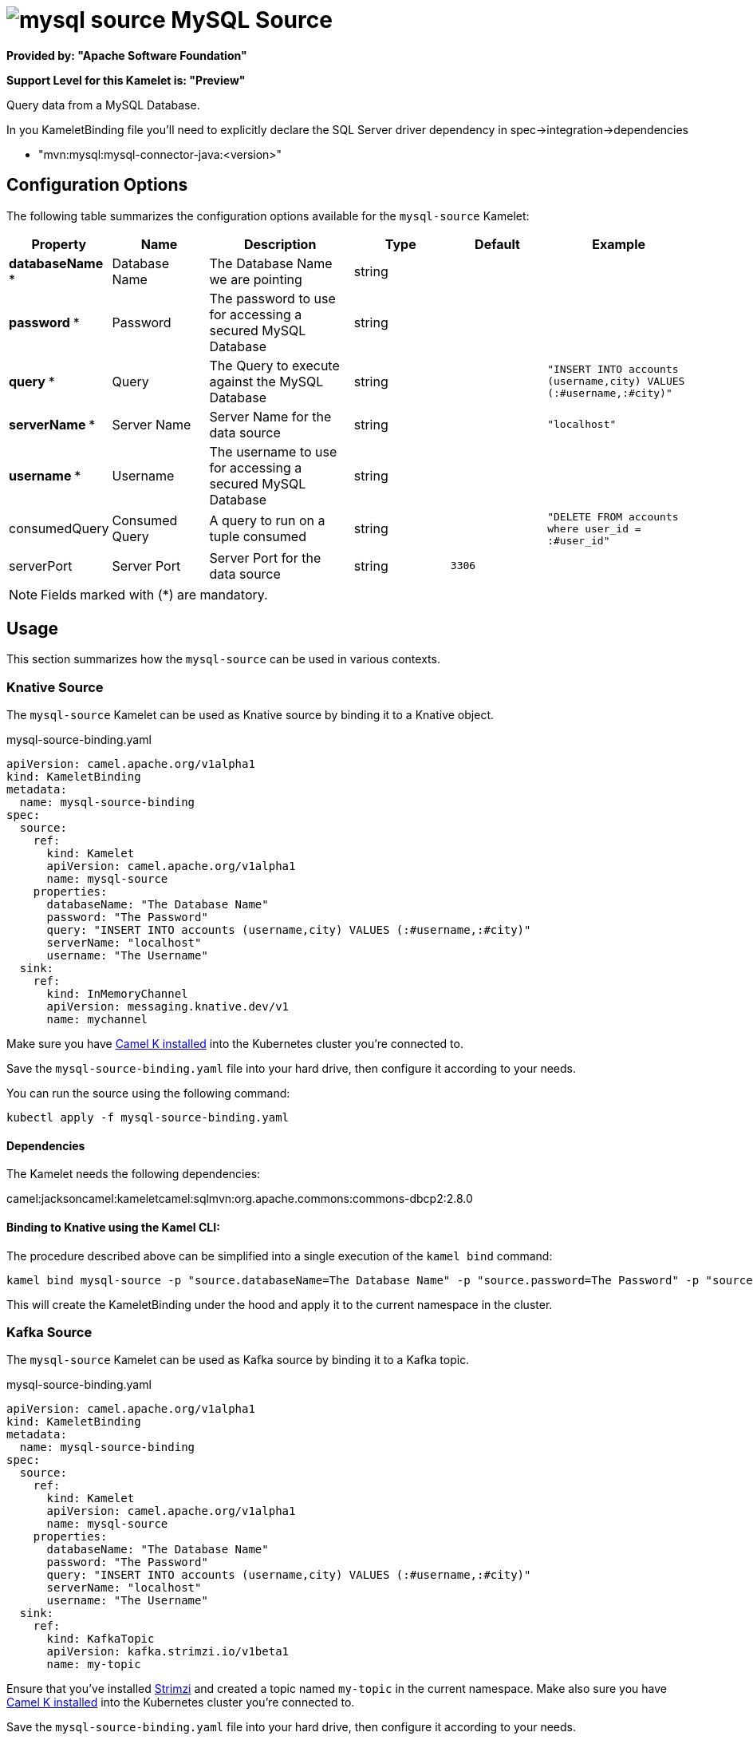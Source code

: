 // THIS FILE IS AUTOMATICALLY GENERATED: DO NOT EDIT
= image:kamelets/mysql-source.svg[] MySQL Source

*Provided by: "Apache Software Foundation"*

*Support Level for this Kamelet is: "Preview"*

Query data from a MySQL Database.

In you KameletBinding file you'll need to explicitly declare the SQL Server driver dependency in spec->integration->dependencies

- "mvn:mysql:mysql-connector-java:<version>"

== Configuration Options

The following table summarizes the configuration options available for the `mysql-source` Kamelet:
[width="100%",cols="2,^2,3,^2,^2,^3",options="header"]
|===
| Property| Name| Description| Type| Default| Example
| *databaseName {empty}* *| Database Name| The Database Name we are pointing| string| | 
| *password {empty}* *| Password| The password to use for accessing a secured MySQL Database| string| | 
| *query {empty}* *| Query| The Query to execute against the MySQL Database| string| | `"INSERT INTO accounts (username,city) VALUES (:#username,:#city)"`
| *serverName {empty}* *| Server Name| Server Name for the data source| string| | `"localhost"`
| *username {empty}* *| Username| The username to use for accessing a secured MySQL Database| string| | 
| consumedQuery| Consumed Query| A query to run on a tuple consumed| string| | `"DELETE FROM accounts where user_id = :#user_id"`
| serverPort| Server Port| Server Port for the data source| string| `3306`| 
|===

NOTE: Fields marked with ({empty}*) are mandatory.

== Usage

This section summarizes how the `mysql-source` can be used in various contexts.

=== Knative Source

The `mysql-source` Kamelet can be used as Knative source by binding it to a Knative object.

.mysql-source-binding.yaml
[source,yaml]
----
apiVersion: camel.apache.org/v1alpha1
kind: KameletBinding
metadata:
  name: mysql-source-binding
spec:
  source:
    ref:
      kind: Kamelet
      apiVersion: camel.apache.org/v1alpha1
      name: mysql-source
    properties:
      databaseName: "The Database Name"
      password: "The Password"
      query: "INSERT INTO accounts (username,city) VALUES (:#username,:#city)"
      serverName: "localhost"
      username: "The Username"
  sink:
    ref:
      kind: InMemoryChannel
      apiVersion: messaging.knative.dev/v1
      name: mychannel
  
----
Make sure you have xref:latest@camel-k::installation/installation.adoc[Camel K installed] into the Kubernetes cluster you're connected to.

Save the `mysql-source-binding.yaml` file into your hard drive, then configure it according to your needs.

You can run the source using the following command:

[source,shell]
----
kubectl apply -f mysql-source-binding.yaml
----

==== *Dependencies*

The Kamelet needs the following dependencies:

camel:jacksoncamel:kameletcamel:sqlmvn:org.apache.commons:commons-dbcp2:2.8.0 

==== *Binding to Knative using the Kamel CLI:*

The procedure described above can be simplified into a single execution of the `kamel bind` command:

[source,shell]
----
kamel bind mysql-source -p "source.databaseName=The Database Name" -p "source.password=The Password" -p "source.query=INSERT INTO accounts (username,city) VALUES (:#username,:#city)" -p "source.serverName=localhost" -p "source.username=The Username" channel/mychannel
----

This will create the KameletBinding under the hood and apply it to the current namespace in the cluster.

=== Kafka Source

The `mysql-source` Kamelet can be used as Kafka source by binding it to a Kafka topic.

.mysql-source-binding.yaml
[source,yaml]
----
apiVersion: camel.apache.org/v1alpha1
kind: KameletBinding
metadata:
  name: mysql-source-binding
spec:
  source:
    ref:
      kind: Kamelet
      apiVersion: camel.apache.org/v1alpha1
      name: mysql-source
    properties:
      databaseName: "The Database Name"
      password: "The Password"
      query: "INSERT INTO accounts (username,city) VALUES (:#username,:#city)"
      serverName: "localhost"
      username: "The Username"
  sink:
    ref:
      kind: KafkaTopic
      apiVersion: kafka.strimzi.io/v1beta1
      name: my-topic
  
----

Ensure that you've installed https://strimzi.io/[Strimzi] and created a topic named `my-topic` in the current namespace.
Make also sure you have xref:latest@camel-k::installation/installation.adoc[Camel K installed] into the Kubernetes cluster you're connected to.

Save the `mysql-source-binding.yaml` file into your hard drive, then configure it according to your needs.

You can run the source using the following command:

[source,shell]
----
kubectl apply -f mysql-source-binding.yaml
----

==== *Binding to Kafka using the Kamel CLI:*

The procedure described above can be simplified into a single execution of the `kamel bind` command:

[source,shell]
----
kamel bind mysql-source -p "source.databaseName=The Database Name" -p "source.password=The Password" -p "source.query=INSERT INTO accounts (username,city) VALUES (:#username,:#city)" -p "source.serverName=localhost" -p "source.username=The Username" kafka.strimzi.io/v1beta1:KafkaTopic:my-topic
----

This will create the KameletBinding under the hood and apply it to the current namespace in the cluster.

// THIS FILE IS AUTOMATICALLY GENERATED: DO NOT EDIT
